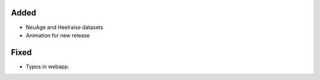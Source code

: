 .. A new scriv changelog fragment.
..
.. Uncomment the header that is right (remove the leading dots).
..
.. Removed
.. -------
..
.. - A bullet item for the Removed category.
..
Added
-----

- NeuAge and Heelraise datasets
- Animation for new release

.. Changed
.. -------
..
.. - A bullet item for the Changed category.
..
.. Deprecated
.. ----------
..
.. - A bullet item for the Deprecated category.
..
Fixed
-----

- Typos in webapp.

.. Security
.. --------
..
.. - A bullet item for the Security category.
..

